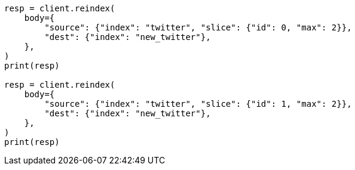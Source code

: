 // docs/reindex.asciidoc:200

[source, python]
----
resp = client.reindex(
    body={
        "source": {"index": "twitter", "slice": {"id": 0, "max": 2}},
        "dest": {"index": "new_twitter"},
    },
)
print(resp)

resp = client.reindex(
    body={
        "source": {"index": "twitter", "slice": {"id": 1, "max": 2}},
        "dest": {"index": "new_twitter"},
    },
)
print(resp)
----
